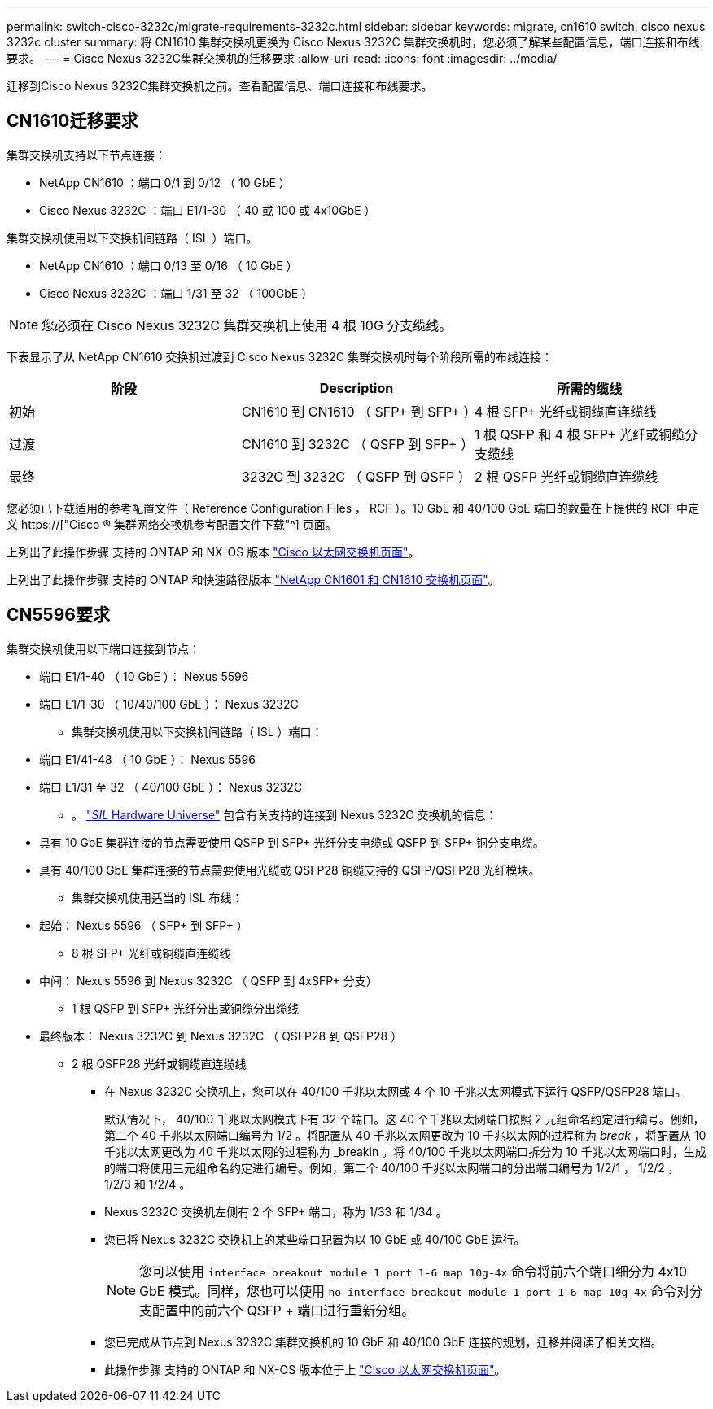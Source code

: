 ---
permalink: switch-cisco-3232c/migrate-requirements-3232c.html 
sidebar: sidebar 
keywords: migrate, cn1610 switch, cisco nexus 3232c cluster 
summary: 将 CN1610 集群交换机更换为 Cisco Nexus 3232C 集群交换机时，您必须了解某些配置信息，端口连接和布线要求。 
---
= Cisco Nexus 3232C集群交换机的迁移要求
:allow-uri-read: 
:icons: font
:imagesdir: ../media/


[role="lead"]
迁移到Cisco Nexus 3232C集群交换机之前。查看配置信息、端口连接和布线要求。



== CN1610迁移要求

集群交换机支持以下节点连接：

* NetApp CN1610 ：端口 0/1 到 0/12 （ 10 GbE ）
* Cisco Nexus 3232C ：端口 E1/1-30 （ 40 或 100 或 4x10GbE ）


集群交换机使用以下交换机间链路（ ISL ）端口。

* NetApp CN1610 ：端口 0/13 至 0/16 （ 10 GbE ）
* Cisco Nexus 3232C ：端口 1/31 至 32 （ 100GbE ）


[NOTE]
====
您必须在 Cisco Nexus 3232C 集群交换机上使用 4 根 10G 分支缆线。

====
下表显示了从 NetApp CN1610 交换机过渡到 Cisco Nexus 3232C 集群交换机时每个阶段所需的布线连接：

|===
| 阶段 | Description | 所需的缆线 


 a| 
初始
 a| 
CN1610 到 CN1610 （ SFP+ 到 SFP+ ）
 a| 
4 根 SFP+ 光纤或铜缆直连缆线



 a| 
过渡
 a| 
CN1610 到 3232C （ QSFP 到 SFP+ ）
 a| 
1 根 QSFP 和 4 根 SFP+ 光纤或铜缆分支缆线



 a| 
最终
 a| 
3232C 到 3232C （ QSFP 到 QSFP ）
 a| 
2 根 QSFP 光纤或铜缆直连缆线

|===
您必须已下载适用的参考配置文件（ Reference Configuration Files ， RCF ）。10 GbE 和 40/100 GbE 端口的数量在上提供的 RCF 中定义 https://["Cisco ® 集群网络交换机参考配置文件下载"^] 页面。

上列出了此操作步骤 支持的 ONTAP 和 NX-OS 版本 link:https://mysupport.netapp.com/NOW/download/software/cm_switches/.html["Cisco 以太网交换机页面"^]。

上列出了此操作步骤 支持的 ONTAP 和快速路径版本 link:http://support.netapp.com/NOW/download/software/cm_switches_ntap/.html["NetApp CN1601 和 CN1610 交换机页面"^]。



== CN5596要求

集群交换机使用以下端口连接到节点：

* 端口 E1/1-40 （ 10 GbE ）： Nexus 5596
* 端口 E1/1-30 （ 10/40/100 GbE ）： Nexus 3232C
+
** 集群交换机使用以下交换机间链路（ ISL ）端口：


* 端口 E1/41-48 （ 10 GbE ）： Nexus 5596
* 端口 E1/31 至 32 （ 40/100 GbE ）： Nexus 3232C
+
** 。 link:https://hwu.netapp.com/["_SIL_ Hardware Universe"^] 包含有关支持的连接到 Nexus 3232C 交换机的信息：


* 具有 10 GbE 集群连接的节点需要使用 QSFP 到 SFP+ 光纤分支电缆或 QSFP 到 SFP+ 铜分支电缆。
* 具有 40/100 GbE 集群连接的节点需要使用光缆或 QSFP28 铜缆支持的 QSFP/QSFP28 光纤模块。
+
** 集群交换机使用适当的 ISL 布线：


* 起始： Nexus 5596 （ SFP+ 到 SFP+ ）
+
** 8 根 SFP+ 光纤或铜缆直连缆线


* 中间： Nexus 5596 到 Nexus 3232C （ QSFP 到 4xSFP+ 分支）
+
** 1 根 QSFP 到 SFP+ 光纤分出或铜缆分出缆线


* 最终版本： Nexus 3232C 到 Nexus 3232C （ QSFP28 到 QSFP28 ）
+
** 2 根 QSFP28 光纤或铜缆直连缆线
+
*** 在 Nexus 3232C 交换机上，您可以在 40/100 千兆以太网或 4 个 10 千兆以太网模式下运行 QSFP/QSFP28 端口。
+
默认情况下， 40/100 千兆以太网模式下有 32 个端口。这 40 个千兆以太网端口按照 2 元组命名约定进行编号。例如，第二个 40 千兆以太网端口编号为 1/2 。将配置从 40 千兆以太网更改为 10 千兆以太网的过程称为 _break_ ，将配置从 10 千兆以太网更改为 40 千兆以太网的过程称为 _breakin 。将 40/100 千兆以太网端口拆分为 10 千兆以太网端口时，生成的端口将使用三元组命名约定进行编号。例如，第二个 40/100 千兆以太网端口的分出端口编号为 1/2/1 ， 1/2/2 ， 1/2/3 和 1/2/4 。

*** Nexus 3232C 交换机左侧有 2 个 SFP+ 端口，称为 1/33 和 1/34 。
*** 您已将 Nexus 3232C 交换机上的某些端口配置为以 10 GbE 或 40/100 GbE 运行。
+
[NOTE]
====
您可以使用 `interface breakout module 1 port 1-6 map 10g-4x` 命令将前六个端口细分为 4x10 GbE 模式。同样，您也可以使用 `no interface breakout module 1 port 1-6 map 10g-4x` 命令对分支配置中的前六个 QSFP + 端口进行重新分组。

====
*** 您已完成从节点到 Nexus 3232C 集群交换机的 10 GbE 和 40/100 GbE 连接的规划，迁移并阅读了相关文档。
*** 此操作步骤 支持的 ONTAP 和 NX-OS 版本位于上 link:http://support.netapp.com/NOW/download/software/cm_switches/.html["Cisco 以太网交换机页面"^]。





